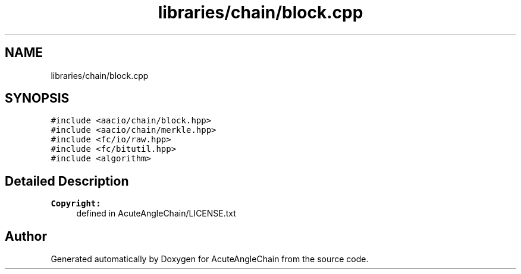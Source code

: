 .TH "libraries/chain/block.cpp" 3 "Sun Jun 3 2018" "AcuteAngleChain" \" -*- nroff -*-
.ad l
.nh
.SH NAME
libraries/chain/block.cpp
.SH SYNOPSIS
.br
.PP
\fC#include <aacio/chain/block\&.hpp>\fP
.br
\fC#include <aacio/chain/merkle\&.hpp>\fP
.br
\fC#include <fc/io/raw\&.hpp>\fP
.br
\fC#include <fc/bitutil\&.hpp>\fP
.br
\fC#include <algorithm>\fP
.br

.SH "Detailed Description"
.PP 

.PP
\fBCopyright:\fP
.RS 4
defined in AcuteAngleChain/LICENSE\&.txt 
.RE
.PP

.SH "Author"
.PP 
Generated automatically by Doxygen for AcuteAngleChain from the source code\&.

